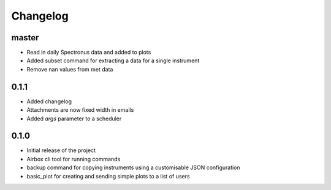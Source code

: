 Changelog
=========

master
------

- Read in daily Spectronus data and added to plots
- Added subset command for extracting a data for a single instrument
- Remove nan values from met data

0.1.1
-----

- Added changelog
- Attachments are now fixed width in emails
- Added `args` parameter to a scheduler

0.1.0
-----

- Initial release of the project
- Airbox cli tool for running commands
- backup command for copying instruments using a customisable JSON configuration
- basic_plot for creating and sending simple plots to a list of users
